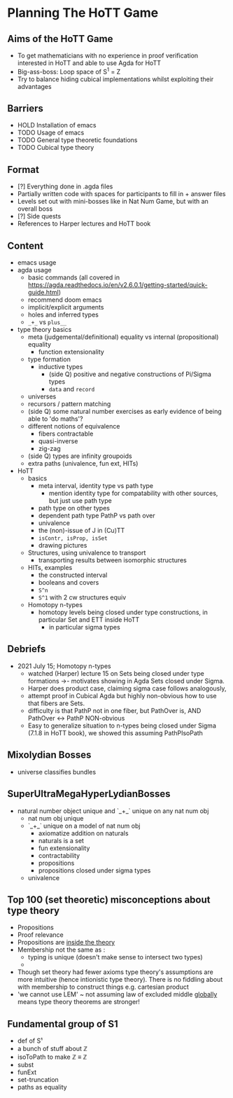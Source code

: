 #+OPTIONS: num:nil
#+AUTHOR: JLH
#+AUTHOR: KL

* Planning The HoTT Game

** Aims of the HoTT Game
  - To get mathematicians with no experience in proof verification interested in HoTT and able to use Agda for HoTT
  - Big-ass-boss: Loop space of S^1 = Z
  - Try to balance hiding cubical implementations whilst exploiting their advantages

** Barriers
  - HOLD Installation of emacs
  - TODO Usage of emacs
  - TODO General type theoretic foundations
  - TODO Cubical type theory

** Format
  - [?] Everything done in .agda files
  - Partially written code with spaces for participants to fill in + answer files
  - Levels set out with mini-bosses like in Nat Num Game, but with an overall boss
  - [?] Side quests
  - References to Harper lectures and HoTT book

** Content
# listing topics we have pursued, NO ordering

- emacs usage
- agda usage
  + basic commands (all covered in https://agda.readthedocs.io/en/v2.6.0.1/getting-started/quick-guide.html)
  + recommend doom emacs
  + implicit/explicit arguments
  + holes and inferred types
  + =_+_= vs =plus__=
- type theory basics
  + meta (judgemental/definitional) equality vs internal (propositional) equality
    - function extensionality
  + type formation
    - inductive types
      + (side Q) positive and negative constructions of Pi/Sigma types
      + =data= and =record=
  + universes
  + recursors / pattern matching
  + (side Q) some natural number exercises as early evidence of being able to 'do maths'?
  + different notions of equivalence
    - fibers contractable
    - quasi-inverse
    - zig-zag
  + (side Q) types are infinity groupoids
  + extra paths (univalence, fun ext, HITs)
- HoTT
  + basics
    - meta interval, identity type vs path type
      + mention identity type for compatability with other sources, but just use path type
    - path type on other types
    - dependent path type PathP vs path over
    - univalence
    - the (non)-issue of J in (Cu)TT
    - =isContr, isProp, isSet=
    - drawing pictures
  + Structures, using univalence to transport
    - transporting results between isomorphic structures
  + HITs, examples
    - the constructed interval
    - booleans and covers
    - =S^n=
    - =S^1= with 2 cw structures equiv
  + Homotopy n-types
    - homotopy levels being closed under type constructions, in particular Set and ETT inside HoTT
      + in particular sigma types

** Debriefs
- 2021 July 15; Homotopy n-types
  + watched (Harper) lecture 15 on Sets being closed under type formations ->- motivates showing in Agda Sets closed under Sigma.
  + Harper does product case, claiming sigma case follows analogously,
  + attempt proof in Cubical Agda but highly non-obvious how to use that fibers are Sets.
  + difficulty is that PathP not in one fiber, but PathOver is, AND PathOver <-> PathP NON-obvious
  + Easy to generalize situation to n-types being closed under Sigma (7.1.8 in HoTT book), we showed this assuming PathPIsoPath

** Mixolydian Bosses

+ universe classifies bundles

** SuperUltraMegaHyperLydianBosses
+ natural number object unique and `_+_` unique on any nat num obj
  + nat num obj unique
  + `_+_` unique on a model of nat num obj
    - axiomatize addition on naturals
    - naturals is a set
    - fun extensionality
    - contractability
    - propositions
    - propositions closed under sigma types
  + univalence

** Top 100 (set theoretic) misconceptions about type theory
+ Propositions
+ Proof relevance
+ Propositions are _inside the theory_
+ Membership not the same as :
  + typing is unique (doesn't make sense to intersect two types)
  +
+ Though set theory had fewer axioms type theory's assumptions are
  more intuitive (hence intionistic type theory).
  There is no fiddling about with membership to construct things
  e.g. cartesian product
+ 'we cannot use LEM' ~ not assuming law of excluded middle _globally_ means
  type theory theorems are stronger!

**  Fundamental group of S1
+ def of S¹
+ a bunch of stuff about ℤ
+ isoToPath to make ℤ ≡ ℤ
+ subst
+ funExt
+ set-truncation
+ paths as equality

